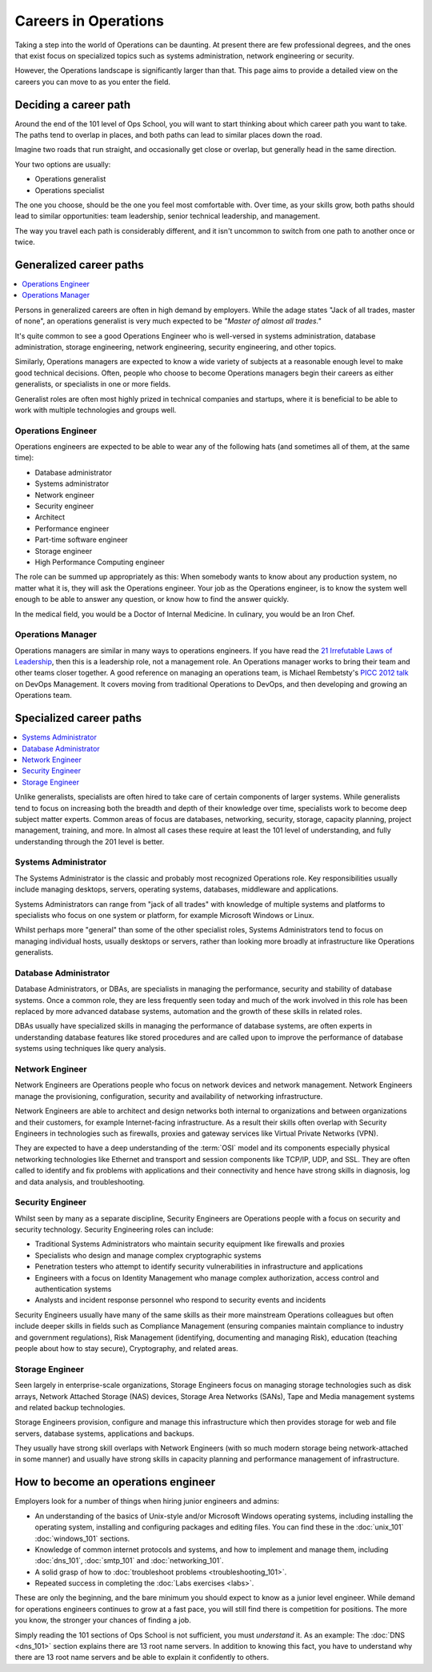 .. _careers:

#####################
Careers in Operations
#####################

Taking a step into the world of Operations can be daunting. At present there are
few professional degrees, and the ones that exist focus on specialized topics
such as systems administration, network engineering or security.

However, the Operations landscape is significantly larger than that. This page
aims to provide a detailed view on the careers you can move to as you enter the
field.


**********************
Deciding a career path
**********************

Around the end of the 101 level of Ops School, you will want to start thinking
about which career path you want to take. The paths tend to overlap in places,
and both paths can lead to similar places down the road.

Imagine two roads that run straight, and occasionally get close or overlap, but
generally head in the same direction.

Your two options are usually:

* Operations generalist
* Operations specialist

The one you choose, should be the one you feel most comfortable with. Over time,
as your skills grow, both paths should lead to similar opportunities: team
leadership, senior technical leadership, and management.

The way you travel each path is considerably different, and it isn't uncommon to
switch from one path to another once or twice.


************************
Generalized career paths
************************

.. contents::
   :depth: 2
   :local:

Persons in generalized careers are often in high demand by employers.
While the adage states "Jack of all trades, master of none", an operations
generalist is very much expected to be *"Master of almost all trades."*

It's quite common to see a good Operations Engineer who is well-versed in
systems administration, database administration, storage engineering, network
engineering, security engineering, and other topics.

Similarly, Operations managers are expected to know a wide variety of subjects
at a reasonable enough level to make good technical decisions. Often, people who
choose to become Operations managers begin their careers as either generalists,
or specialists in one or more fields.

Generalist roles are often most highly prized in technical companies and
startups, where it is beneficial to be able to work with multiple technologies
and groups well.

Operations Engineer
===================

Operations engineers are expected to be able to wear any of the following hats
(and sometimes all of them, at the same time):

* Database administrator
* Systems administrator
* Network engineer
* Security engineer
* Architect
* Performance engineer
* Part-time software engineer
* Storage engineer
* High Performance Computing engineer

The role can be summed up appropriately as this: When somebody wants to know
about any production system, no matter what it is, they will ask the Operations
engineer. Your job as the Operations engineer, is to know the system well enough
to be able to answer any question, or know how to find the answer quickly.

In the medical field, you would be a Doctor of Internal Medicine.
In culinary, you would be an Iron Chef.


Operations Manager
==================

Operations managers are similar in many ways to operations engineers. If you
have read the `21 Irrefutable Laws of Leadership <http://amzn.com/0785274316>`_,
then this is a leadership role, not a management role.
An Operations manager works to bring their team and other teams closer together.
A good reference on managing an operations team, is Michael Rembetsty's `PICC
2012 talk <http://www.slideshare.net/mrembetsy/devops-picc12-management-talk>`_
on DevOps Management. It covers moving from traditional Operations to DevOps,
and then developing and growing an Operations team.


************************
Specialized career paths
************************

.. contents::
   :depth: 2
   :local:

Unlike generalists, specialists are often hired to take care of certain
components of larger systems. While generalists tend to focus on increasing both
the breadth and depth of their knowledge over time, specialists work to become
deep subject matter experts. Common areas of focus are databases, networking,
security, storage, capacity planning, project management, training, and more.
In almost all cases these require at least the 101 level of understanding, and
fully understanding through the 201 level is better.

Systems Administrator
=====================

The Systems Administrator is the classic and probably most recognized
Operations role. Key responsibilities usually include managing desktops,
servers, operating systems, databases, middleware and applications.

Systems Administrators can range from "jack of all trades" with knowledge of
multiple systems and platforms to specialists who focus on one system or
platform, for example Microsoft Windows or Linux.

Whilst perhaps more "general" than some of the other specialist roles, Systems
Administrators tend to focus on managing individual hosts, usually desktops or
servers, rather than looking more broadly at infrastructure like Operations
generalists.

Database Administrator
======================

Database Administrators, or DBAs, are specialists in managing the performance,
security and stability of database systems. Once a common role, they are less
frequently seen today and much of the work involved in this role has been
replaced by more advanced database systems, automation and the growth of these
skills in related roles.

DBAs usually have specialized skills in managing the performance of database
systems, are often experts in understanding database features like stored
procedures and are called upon to improve the performance of database systems
using techniques like query analysis.

Network Engineer
================

Network Engineers are Operations people who focus on network devices and
network management. Network Engineers manage the provisioning, configuration,
security and availability of networking infrastructure.

Network Engineers are able to architect and design networks both internal to
organizations and between organizations and their customers, for example
Internet-facing infrastructure. As a result their skills often overlap with
Security Engineers in technologies such as firewalls, proxies and gateway
services like Virtual Private Networks (VPN).

They are expected to have a deep understanding of the :term:`OSI` model and its
components especially physical networking technologies like Ethernet and
transport and session components like TCP/IP, UDP, and SSL. They are often
called to identify and fix problems with applications and their connectivity
and hence have strong skills in diagnosis, log and data analysis, and
troubleshooting.

Security Engineer
=================

Whilst seen by many as a separate discipline, Security Engineers are Operations
people with a focus on security and security technology. Security Engineering
roles can include:

* Traditional Systems Administrators who maintain security equipment like
  firewalls and proxies
* Specialists who design and manage complex cryptographic systems
* Penetration testers who attempt to identify security vulnerabilities in
  infrastructure and applications
* Engineers with a focus on Identity Management who manage complex
  authorization, access control and authentication systems
* Analysts and incident response personnel who respond to security events and
  incidents

Security Engineers usually have many of the same skills as their more
mainstream Operations colleagues but often include deeper skills in fields such
as Compliance Management (ensuring companies maintain compliance to industry
and government regulations), Risk Management (identifying, documenting and
managing Risk), education (teaching people about how to stay secure),
Cryptography, and related areas.

Storage Engineer
================

Seen largely in enterprise-scale organizations, Storage Engineers focus on
managing storage technologies such as disk arrays, Network Attached Storage
(NAS) devices, Storage Area Networks (SANs), Tape and Media management systems
and related backup technologies.

Storage Engineers provision, configure and manage this infrastructure which
then provides storage for web and file servers, database systems, applications
and backups.

They usually have strong skill overlaps with Network Engineers (with so much
modern storage being network-attached in some manner) and usually have strong
skills in capacity planning and performance management of infrastructure.

.. _how-to-become-an-operations-engineer:

************************************
How to become an operations engineer
************************************

Employers look for a number of things when hiring junior engineers and admins:

* An understanding of the basics of Unix-style and/or Microsoft Windows
  operating systems, including installing the operating system, installing and
  configuring packages and editing files. You can find these in the
  :doc:`unix_101` :doc:`windows_101` sections.
* Knowledge of common internet protocols and systems, and how to implement and
  manage them, including :doc:`dns_101`, :doc:`smtp_101` and
  :doc:`networking_101`.
* A solid grasp of how to :doc:`troubleshoot problems <troubleshooting_101>`.
* Repeated success in completing the :doc:`Labs exercises <labs>`.

These are only the beginning, and the bare minimum you should expect to know as
a junior level engineer. While demand for operations engineers continues to grow
at a fast pace, you will still find there is competition for positions. The more
you know, the stronger your chances of finding a job.

Simply reading the 101 sections of Ops School is not sufficient, you must
*understand* it. As an example: The :doc:`DNS <dns_101>` section explains there
are 13 root name servers. In addition to knowing this fact, you have to
understand why there are 13 root name servers and be able to explain it
confidently to others.



